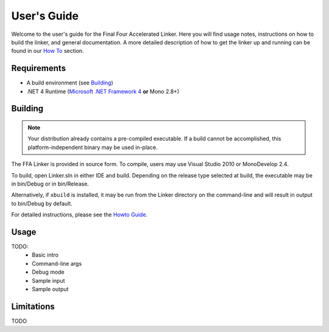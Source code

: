 ============
User's Guide
============

Welcome to the user's guide for the Final Four Accelerated Linker. Here you will find usage notes, instructions on how to build the linker, and general documentation. A more detailed description of how to get the linker up and running can be found in our `How To <how_to.html>`_ section.

Requirements
============

* A build environment (see Building_)
* .NET 4 Runtime (`Microsoft .NET Framework 4 <http://www.microsoft.com/net/>`_ **or** Mono 2.8+)

Building
========

.. note::
    Your distribution already contains a pre-compiled executable. If a build cannot be accomplished, this platform-independent binary may be used in-place.

The FFA Linker is provided in source form. To compile, users may use Visual Studio 2010 or MonoDevelop 2.4.

To build, open Linker.sln in either IDE and build. Depending on the release type selected at build, the executable may be in bin/Debug or in bin/Release.

Alternatively, if ``xbuild`` is installed, it may be run from the Linker directory on the command-line and will result in output to bin/Debug by default.

For detailed instructions, please see the `Howto Guide <how_to.html>`_.

Usage
=====

TODO:
    * Basic intro
    * Command-line args
    * Debug mode
    * Sample input
    * Sample output

Limitations
===========

TODO


